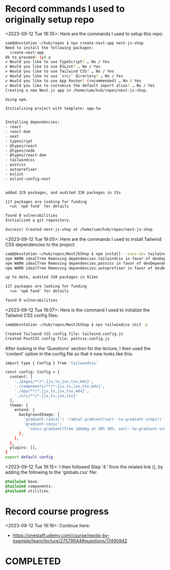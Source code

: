 * Record commands I used to originally setup repo
<2023-09-12 Tue 18:35>: Here are the commands I used to setup this repo:
#+begin_src bash
sam@devstation ~/hub/repos $ npx create-next-app next-js-shop
Need to install the following packages:
  create-next-app
Ok to proceed? (y) y
✔ Would you like to use TypeScript? … No / Yes
✔ Would you like to use ESLint? … No / Yes
✔ Would you like to use Tailwind CSS? … No / Yes
✔ Would you like to use `src/` directory? … No / Yes
✔ Would you like to use App Router? (recommended) … No / Yes
✔ Would you like to customize the default import alias? … No / Yes
Creating a new Next.js app in /home/sam/hub/repos/next-js-shop.

Using npm.

Initializing project with template: app-tw


Installing dependencies:
- react
- react-dom
- next
- typescript
- @types/react
- @types/node
- @types/react-dom
- tailwindcss
- postcss
- autoprefixer
- eslint
- eslint-config-next


added 329 packages, and audited 330 packages in 15s

117 packages are looking for funding
  run `npm fund` for details

found 0 vulnerabilities
Initialized a git repository.

Success! Created next-js-shop at /home/sam/hub/repos/next-js-shop
#+end_src

<2023-09-12 Tue 19:05>: Here are the commands I used to install Tailwind CSS dependencies to the project:
#+begin_src bash
sam@devstation ~/hub/repos/NextJSShop $ npm install --save-dev tailwindcss postcss autoprefixer
npm WARN idealTree Removing dependencies.tailwindcss in favor of devDependencies.tailwindcss
npm WARN idealTree Removing dependencies.postcss in favor of devDependencies.postcss
npm WARN idealTree Removing dependencies.autoprefixer in favor of devDependencies.autoprefixer

up to date, audited 330 packages in 911ms

117 packages are looking for funding
  run `npm fund` for details

found 0 vulnerabilities
#+end_src

<2023-09-12 Tue 19:07>: Here is the command I used to initialize the Tailwind CSS config files:
#+begin_src bash
sam@devstation ~/hub/repos/NextJSShop $ npx tailwindcss init -p

Created Tailwind CSS config file: tailwind.config.js
Created PostCSS config file: postcss.config.js
#+end_src

After looking in the 'Questions' section for the lecture, I then used the 'content' option in the config file so that it now looks like this:
#+begin_src bash
import type { Config } from 'tailwindcss'

const config: Config = {
  content: [
    './pages/**/*.{js,ts,jsx,tsx,mdx}',
    './components/**/*.{js,ts,jsx,tsx,mdx}',
    './app/**/*.{js,ts,jsx,tsx,mdx}',
    './src/**/*.{js,ts,jsx,tsx}'
  ],
  theme: {
    extend: {
      backgroundImage: {
        'gradient-radial': 'radial-gradient(var(--tw-gradient-stops))',
        'gradient-conic':
          'conic-gradient(from 180deg at 50% 50%, var(--tw-gradient-stops))',
      },
    },
  },
  plugins: [],
}
export default config
#+end_src

<2023-09-12 Tue 19:15>: I then followed Step '4.' from the related link (), by adding the following to the 'globals.css' file:
#+begin_src css
@tailwind base;
@tailwind components;
@tailwind utilities;
#+end_src

* Record course progress
<2023-09-12 Tue 19:19>: Continue here:
- https://onestaff.udemy.com/course/nextjs-by-example/learn/lecture/27579044#questions/17490942

* COMPLETED
